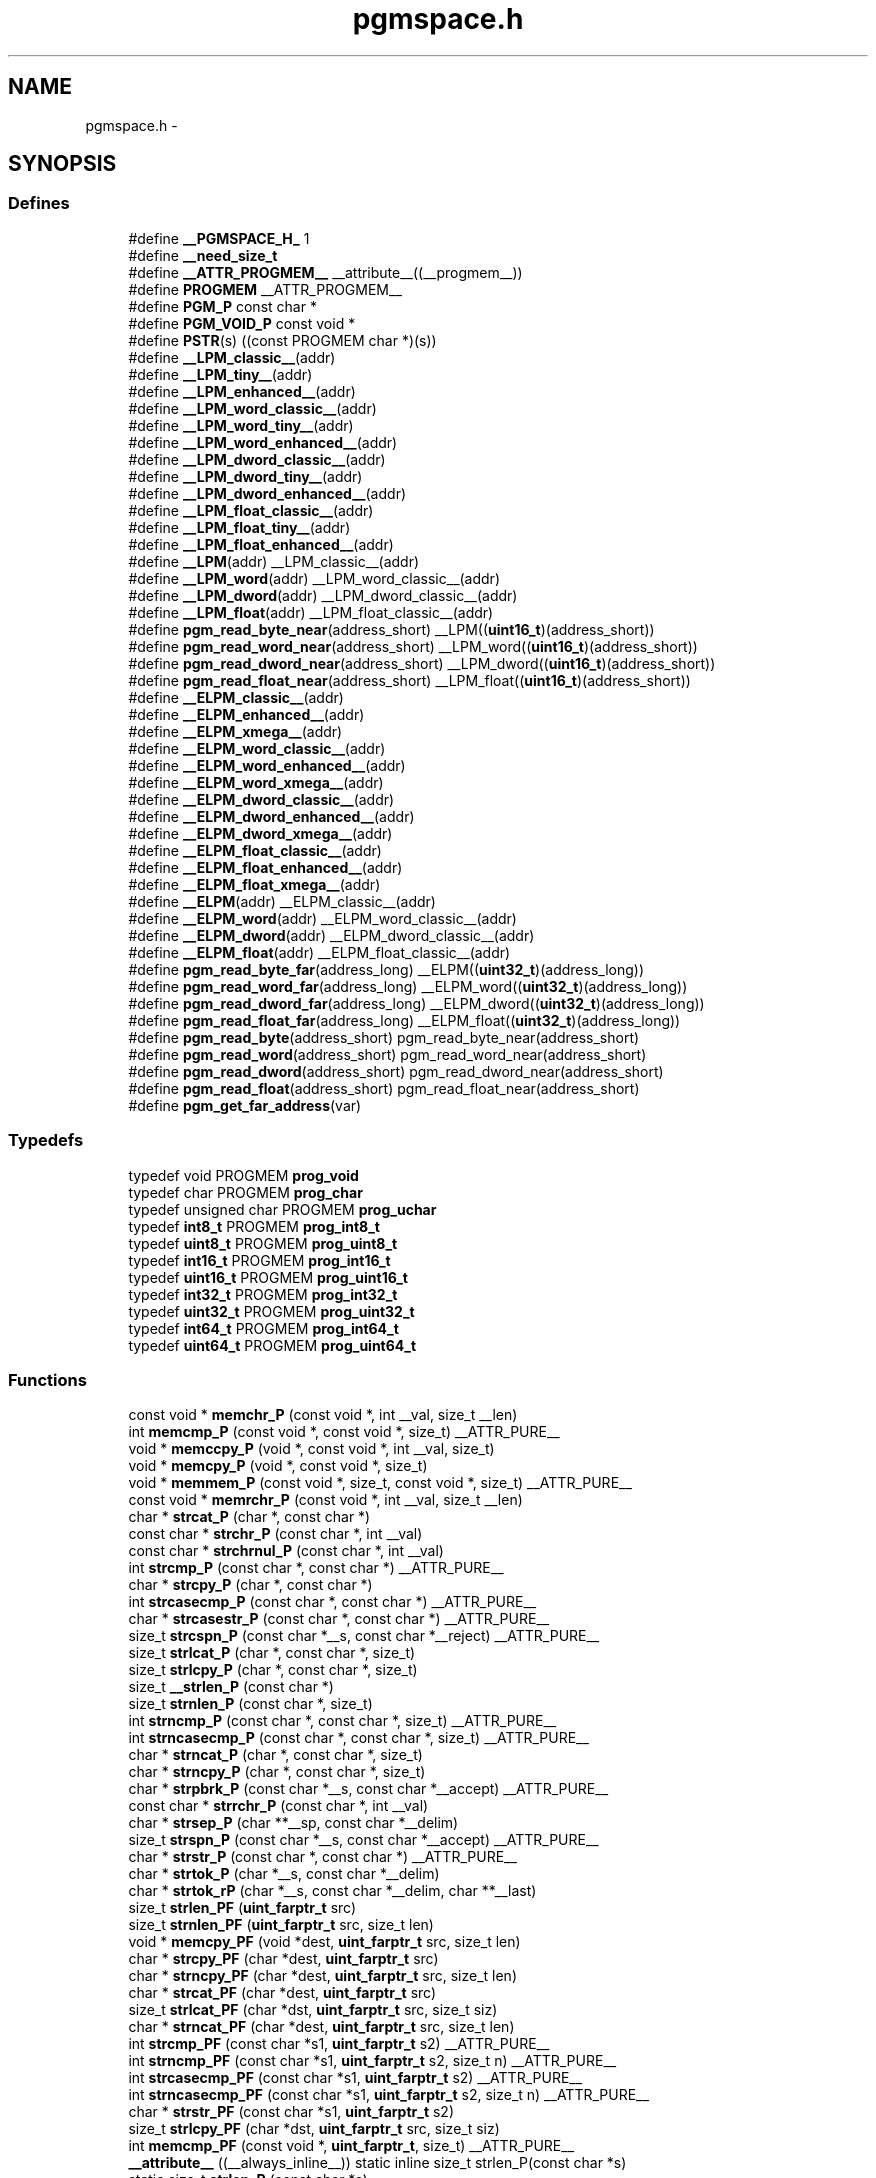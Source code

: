 .TH "pgmspace.h" 3 "10 Apr 2013" "Version 1.8.0" "avr-libc" \" -*- nroff -*-
.ad l
.nh
.SH NAME
pgmspace.h \- 
.SH SYNOPSIS
.br
.PP
.SS "Defines"

.in +1c
.ti -1c
.RI "#define \fB__PGMSPACE_H_\fP   1"
.br
.ti -1c
.RI "#define \fB__need_size_t\fP"
.br
.ti -1c
.RI "#define \fB__ATTR_PROGMEM__\fP   __attribute__((__progmem__))"
.br
.ti -1c
.RI "#define \fBPROGMEM\fP   __ATTR_PROGMEM__"
.br
.ti -1c
.RI "#define \fBPGM_P\fP   const char *"
.br
.ti -1c
.RI "#define \fBPGM_VOID_P\fP   const void *"
.br
.ti -1c
.RI "#define \fBPSTR\fP(s)   ((const PROGMEM char *)(s))"
.br
.ti -1c
.RI "#define \fB__LPM_classic__\fP(addr)"
.br
.ti -1c
.RI "#define \fB__LPM_tiny__\fP(addr)"
.br
.ti -1c
.RI "#define \fB__LPM_enhanced__\fP(addr)"
.br
.ti -1c
.RI "#define \fB__LPM_word_classic__\fP(addr)"
.br
.ti -1c
.RI "#define \fB__LPM_word_tiny__\fP(addr)"
.br
.ti -1c
.RI "#define \fB__LPM_word_enhanced__\fP(addr)"
.br
.ti -1c
.RI "#define \fB__LPM_dword_classic__\fP(addr)"
.br
.ti -1c
.RI "#define \fB__LPM_dword_tiny__\fP(addr)"
.br
.ti -1c
.RI "#define \fB__LPM_dword_enhanced__\fP(addr)"
.br
.ti -1c
.RI "#define \fB__LPM_float_classic__\fP(addr)"
.br
.ti -1c
.RI "#define \fB__LPM_float_tiny__\fP(addr)"
.br
.ti -1c
.RI "#define \fB__LPM_float_enhanced__\fP(addr)"
.br
.ti -1c
.RI "#define \fB__LPM\fP(addr)   __LPM_classic__(addr)"
.br
.ti -1c
.RI "#define \fB__LPM_word\fP(addr)   __LPM_word_classic__(addr)"
.br
.ti -1c
.RI "#define \fB__LPM_dword\fP(addr)   __LPM_dword_classic__(addr)"
.br
.ti -1c
.RI "#define \fB__LPM_float\fP(addr)   __LPM_float_classic__(addr)"
.br
.ti -1c
.RI "#define \fBpgm_read_byte_near\fP(address_short)   __LPM((\fBuint16_t\fP)(address_short))"
.br
.ti -1c
.RI "#define \fBpgm_read_word_near\fP(address_short)   __LPM_word((\fBuint16_t\fP)(address_short))"
.br
.ti -1c
.RI "#define \fBpgm_read_dword_near\fP(address_short)   __LPM_dword((\fBuint16_t\fP)(address_short))"
.br
.ti -1c
.RI "#define \fBpgm_read_float_near\fP(address_short)   __LPM_float((\fBuint16_t\fP)(address_short))"
.br
.ti -1c
.RI "#define \fB__ELPM_classic__\fP(addr)"
.br
.ti -1c
.RI "#define \fB__ELPM_enhanced__\fP(addr)"
.br
.ti -1c
.RI "#define \fB__ELPM_xmega__\fP(addr)"
.br
.ti -1c
.RI "#define \fB__ELPM_word_classic__\fP(addr)"
.br
.ti -1c
.RI "#define \fB__ELPM_word_enhanced__\fP(addr)"
.br
.ti -1c
.RI "#define \fB__ELPM_word_xmega__\fP(addr)"
.br
.ti -1c
.RI "#define \fB__ELPM_dword_classic__\fP(addr)"
.br
.ti -1c
.RI "#define \fB__ELPM_dword_enhanced__\fP(addr)"
.br
.ti -1c
.RI "#define \fB__ELPM_dword_xmega__\fP(addr)"
.br
.ti -1c
.RI "#define \fB__ELPM_float_classic__\fP(addr)"
.br
.ti -1c
.RI "#define \fB__ELPM_float_enhanced__\fP(addr)"
.br
.ti -1c
.RI "#define \fB__ELPM_float_xmega__\fP(addr)"
.br
.ti -1c
.RI "#define \fB__ELPM\fP(addr)   __ELPM_classic__(addr)"
.br
.ti -1c
.RI "#define \fB__ELPM_word\fP(addr)   __ELPM_word_classic__(addr)"
.br
.ti -1c
.RI "#define \fB__ELPM_dword\fP(addr)   __ELPM_dword_classic__(addr)"
.br
.ti -1c
.RI "#define \fB__ELPM_float\fP(addr)   __ELPM_float_classic__(addr)"
.br
.ti -1c
.RI "#define \fBpgm_read_byte_far\fP(address_long)   __ELPM((\fBuint32_t\fP)(address_long))"
.br
.ti -1c
.RI "#define \fBpgm_read_word_far\fP(address_long)   __ELPM_word((\fBuint32_t\fP)(address_long))"
.br
.ti -1c
.RI "#define \fBpgm_read_dword_far\fP(address_long)   __ELPM_dword((\fBuint32_t\fP)(address_long))"
.br
.ti -1c
.RI "#define \fBpgm_read_float_far\fP(address_long)   __ELPM_float((\fBuint32_t\fP)(address_long))"
.br
.ti -1c
.RI "#define \fBpgm_read_byte\fP(address_short)   pgm_read_byte_near(address_short)"
.br
.ti -1c
.RI "#define \fBpgm_read_word\fP(address_short)   pgm_read_word_near(address_short)"
.br
.ti -1c
.RI "#define \fBpgm_read_dword\fP(address_short)   pgm_read_dword_near(address_short)"
.br
.ti -1c
.RI "#define \fBpgm_read_float\fP(address_short)   pgm_read_float_near(address_short)"
.br
.ti -1c
.RI "#define \fBpgm_get_far_address\fP(var)"
.br
.in -1c
.SS "Typedefs"

.in +1c
.ti -1c
.RI "typedef void PROGMEM \fBprog_void\fP"
.br
.ti -1c
.RI "typedef char PROGMEM \fBprog_char\fP"
.br
.ti -1c
.RI "typedef unsigned char PROGMEM \fBprog_uchar\fP"
.br
.ti -1c
.RI "typedef \fBint8_t\fP PROGMEM \fBprog_int8_t\fP"
.br
.ti -1c
.RI "typedef \fBuint8_t\fP PROGMEM \fBprog_uint8_t\fP"
.br
.ti -1c
.RI "typedef \fBint16_t\fP PROGMEM \fBprog_int16_t\fP"
.br
.ti -1c
.RI "typedef \fBuint16_t\fP PROGMEM \fBprog_uint16_t\fP"
.br
.ti -1c
.RI "typedef \fBint32_t\fP PROGMEM \fBprog_int32_t\fP"
.br
.ti -1c
.RI "typedef \fBuint32_t\fP PROGMEM \fBprog_uint32_t\fP"
.br
.ti -1c
.RI "typedef \fBint64_t\fP PROGMEM \fBprog_int64_t\fP"
.br
.ti -1c
.RI "typedef \fBuint64_t\fP PROGMEM \fBprog_uint64_t\fP"
.br
.in -1c
.SS "Functions"

.in +1c
.ti -1c
.RI "const void * \fBmemchr_P\fP (const void *, int __val, size_t __len)"
.br
.ti -1c
.RI "int \fBmemcmp_P\fP (const void *, const void *, size_t) __ATTR_PURE__"
.br
.ti -1c
.RI "void * \fBmemccpy_P\fP (void *, const void *, int __val, size_t)"
.br
.ti -1c
.RI "void * \fBmemcpy_P\fP (void *, const void *, size_t)"
.br
.ti -1c
.RI "void * \fBmemmem_P\fP (const void *, size_t, const void *, size_t) __ATTR_PURE__"
.br
.ti -1c
.RI "const void * \fBmemrchr_P\fP (const void *, int __val, size_t __len)"
.br
.ti -1c
.RI "char * \fBstrcat_P\fP (char *, const char *)"
.br
.ti -1c
.RI "const char * \fBstrchr_P\fP (const char *, int __val)"
.br
.ti -1c
.RI "const char * \fBstrchrnul_P\fP (const char *, int __val)"
.br
.ti -1c
.RI "int \fBstrcmp_P\fP (const char *, const char *) __ATTR_PURE__"
.br
.ti -1c
.RI "char * \fBstrcpy_P\fP (char *, const char *)"
.br
.ti -1c
.RI "int \fBstrcasecmp_P\fP (const char *, const char *) __ATTR_PURE__"
.br
.ti -1c
.RI "char * \fBstrcasestr_P\fP (const char *, const char *) __ATTR_PURE__"
.br
.ti -1c
.RI "size_t \fBstrcspn_P\fP (const char *__s, const char *__reject) __ATTR_PURE__"
.br
.ti -1c
.RI "size_t \fBstrlcat_P\fP (char *, const char *, size_t)"
.br
.ti -1c
.RI "size_t \fBstrlcpy_P\fP (char *, const char *, size_t)"
.br
.ti -1c
.RI "size_t \fB__strlen_P\fP (const char *)"
.br
.ti -1c
.RI "size_t \fBstrnlen_P\fP (const char *, size_t)"
.br
.ti -1c
.RI "int \fBstrncmp_P\fP (const char *, const char *, size_t) __ATTR_PURE__"
.br
.ti -1c
.RI "int \fBstrncasecmp_P\fP (const char *, const char *, size_t) __ATTR_PURE__"
.br
.ti -1c
.RI "char * \fBstrncat_P\fP (char *, const char *, size_t)"
.br
.ti -1c
.RI "char * \fBstrncpy_P\fP (char *, const char *, size_t)"
.br
.ti -1c
.RI "char * \fBstrpbrk_P\fP (const char *__s, const char *__accept) __ATTR_PURE__"
.br
.ti -1c
.RI "const char * \fBstrrchr_P\fP (const char *, int __val)"
.br
.ti -1c
.RI "char * \fBstrsep_P\fP (char **__sp, const char *__delim)"
.br
.ti -1c
.RI "size_t \fBstrspn_P\fP (const char *__s, const char *__accept) __ATTR_PURE__"
.br
.ti -1c
.RI "char * \fBstrstr_P\fP (const char *, const char *) __ATTR_PURE__"
.br
.ti -1c
.RI "char * \fBstrtok_P\fP (char *__s, const char *__delim)"
.br
.ti -1c
.RI "char * \fBstrtok_rP\fP (char *__s, const char *__delim, char **__last)"
.br
.ti -1c
.RI "size_t \fBstrlen_PF\fP (\fBuint_farptr_t\fP src)"
.br
.ti -1c
.RI "size_t \fBstrnlen_PF\fP (\fBuint_farptr_t\fP src, size_t len)"
.br
.ti -1c
.RI "void * \fBmemcpy_PF\fP (void *dest, \fBuint_farptr_t\fP src, size_t len)"
.br
.ti -1c
.RI "char * \fBstrcpy_PF\fP (char *dest, \fBuint_farptr_t\fP src)"
.br
.ti -1c
.RI "char * \fBstrncpy_PF\fP (char *dest, \fBuint_farptr_t\fP src, size_t len)"
.br
.ti -1c
.RI "char * \fBstrcat_PF\fP (char *dest, \fBuint_farptr_t\fP src)"
.br
.ti -1c
.RI "size_t \fBstrlcat_PF\fP (char *dst, \fBuint_farptr_t\fP src, size_t siz)"
.br
.ti -1c
.RI "char * \fBstrncat_PF\fP (char *dest, \fBuint_farptr_t\fP src, size_t len)"
.br
.ti -1c
.RI "int \fBstrcmp_PF\fP (const char *s1, \fBuint_farptr_t\fP s2) __ATTR_PURE__"
.br
.ti -1c
.RI "int \fBstrncmp_PF\fP (const char *s1, \fBuint_farptr_t\fP s2, size_t n) __ATTR_PURE__"
.br
.ti -1c
.RI "int \fBstrcasecmp_PF\fP (const char *s1, \fBuint_farptr_t\fP s2) __ATTR_PURE__"
.br
.ti -1c
.RI "int \fBstrncasecmp_PF\fP (const char *s1, \fBuint_farptr_t\fP s2, size_t n) __ATTR_PURE__"
.br
.ti -1c
.RI "char * \fBstrstr_PF\fP (const char *s1, \fBuint_farptr_t\fP s2)"
.br
.ti -1c
.RI "size_t \fBstrlcpy_PF\fP (char *dst, \fBuint_farptr_t\fP src, size_t siz)"
.br
.ti -1c
.RI "int \fBmemcmp_PF\fP (const void *, \fBuint_farptr_t\fP, size_t) __ATTR_PURE__"
.br
.ti -1c
.RI "\fB__attribute__\fP ((__always_inline__)) static inline size_t strlen_P(const char *s)"
.br
.ti -1c
.RI "static size_t \fBstrlen_P\fP (const char *s)"
.br
.in -1c
.SH "Detailed Description"
.PP 

.SH "Define Documentation"
.PP 
.SS "#define __ELPM_classic__(addr)"\fBValue:\fP
.PP
.nf
(__extension__({                    \
    uint32_t __addr32 = (uint32_t)(addr); \
    uint8_t __result;               \
    __asm__                         \
    (                               \
        'out %2, %C1' '\n\t'        \
        'mov r31, %B1' '\n\t'       \
        'mov r30, %A1' '\n\t'       \
        'elpm' '\n\t'               \
        'mov %0, r0' '\n\t'         \
        : '=r' (__result)           \
        : 'r' (__addr32),           \
          'I' (_SFR_IO_ADDR(RAMPZ)) \
        : 'r0', 'r30', 'r31'        \
    );                              \
    __result;                       \
}))
.fi
.SS "#define __ELPM_dword_enhanced__(addr)"\fBValue:\fP
.PP
.nf
(__extension__({                          \
    uint32_t __addr32 = (uint32_t)(addr); \
    uint32_t __result;                    \
    __asm__                               \
    (                                     \
        'out %2, %C1'   '\n\t'            \
        'movw r30, %1'  '\n\t'            \
        'elpm %A0, Z+'  '\n\t'            \
        'elpm %B0, Z+'  '\n\t'            \
        'elpm %C0, Z+'  '\n\t'            \
        'elpm %D0, Z'   '\n\t'            \
        : '=r' (__result)                 \
        : 'r' (__addr32),                 \
          'I' (_SFR_IO_ADDR(RAMPZ))       \
        : 'r30', 'r31'                    \
    );                                    \
    __result;                             \
}))
.fi
.SS "#define __ELPM_dword_xmega__(addr)"\fBValue:\fP
.PP
.nf
(__extension__({                          \
    uint32_t __addr32 = (uint32_t)(addr); \
    uint32_t __result;                    \
    __asm__                               \
    (                                     \
        'in __tmp_reg__, %2' '\n\t'       \
        'out %2, %C1'   '\n\t'            \
        'movw r30, %1'  '\n\t'            \
        'elpm %A0, Z+'  '\n\t'            \
        'elpm %B0, Z+'  '\n\t'            \
        'elpm %C0, Z+'  '\n\t'            \
        'elpm %D0, Z'   '\n\t'            \
        'out %2, __tmp_reg__'             \
        : '=r' (__result)                 \
        : 'r' (__addr32),                 \
          'I' (_SFR_IO_ADDR(RAMPZ))       \
        : 'r30', 'r31'                    \
    );                                    \
    __result;                             \
}))
.fi
.SS "#define __ELPM_enhanced__(addr)"\fBValue:\fP
.PP
.nf
(__extension__({                    \
    uint32_t __addr32 = (uint32_t)(addr); \
    uint8_t __result;               \
    __asm__                         \
    (                               \
        'out %2, %C1' '\n\t'        \
        'movw r30, %1' '\n\t'       \
        'elpm %0, Z+' '\n\t'        \
        : '=r' (__result)           \
        : 'r' (__addr32),           \
          'I' (_SFR_IO_ADDR(RAMPZ)) \
        : 'r30', 'r31'              \
    );                              \
    __result;                       \
}))
.fi
.SS "#define __ELPM_float_enhanced__(addr)"\fBValue:\fP
.PP
.nf
(__extension__({                          \
    uint32_t __addr32 = (uint32_t)(addr); \
    float __result;                       \
    __asm__                               \
    (                                     \
        'out %2, %C1'   '\n\t'            \
        'movw r30, %1'  '\n\t'            \
        'elpm %A0, Z+'  '\n\t'            \
        'elpm %B0, Z+'  '\n\t'            \
        'elpm %C0, Z+'  '\n\t'            \
        'elpm %D0, Z'   '\n\t'            \
        : '=r' (__result)                 \
        : 'r' (__addr32),                 \
          'I' (_SFR_IO_ADDR(RAMPZ))       \
        : 'r30', 'r31'                    \
    );                                    \
    __result;                             \
}))
.fi
.SS "#define __ELPM_float_xmega__(addr)"\fBValue:\fP
.PP
.nf
(__extension__({                          \
    uint32_t __addr32 = (uint32_t)(addr); \
    float __result;                       \
    __asm__                               \
    (                                     \
        'in __tmp_reg__, %2' '\n\t'       \
        'out %2, %C1'   '\n\t'            \
        'movw r30, %1'  '\n\t'            \
        'elpm %A0, Z+'  '\n\t'            \
        'elpm %B0, Z+'  '\n\t'            \
        'elpm %C0, Z+'  '\n\t'            \
        'elpm %D0, Z'   '\n\t'            \
        'out %2, __tmp_reg__'             \
        : '=r' (__result)                 \
        : 'r' (__addr32),                 \
          'I' (_SFR_IO_ADDR(RAMPZ))       \
        : 'r30', 'r31'                    \
    );                                    \
    __result;                             \
}))
.fi
.SS "#define __ELPM_word_classic__(addr)"\fBValue:\fP
.PP
.nf
(__extension__({                        \
    uint32_t __addr32 = (uint32_t)(addr); \
    uint16_t __result;                  \
    __asm__                             \
    (                                   \
        'out %2, %C1'   '\n\t'          \
        'mov r31, %B1'  '\n\t'          \
        'mov r30, %A1'  '\n\t'          \
        'elpm'          '\n\t'          \
        'mov %A0, r0'   '\n\t'          \
        'in r0, %2'     '\n\t'          \
        'adiw r30, 1'   '\n\t'          \
        'adc r0, __zero_reg__' '\n\t'   \
        'out %2, r0'    '\n\t'          \
        'elpm'          '\n\t'          \
        'mov %B0, r0'   '\n\t'          \
        : '=r' (__result)               \
        : 'r' (__addr32),               \
          'I' (_SFR_IO_ADDR(RAMPZ))     \
        : 'r0', 'r30', 'r31'            \
    );                                  \
    __result;                           \
}))
.fi
.SS "#define __ELPM_word_enhanced__(addr)"\fBValue:\fP
.PP
.nf
(__extension__({                        \
    uint32_t __addr32 = (uint32_t)(addr); \
    uint16_t __result;                  \
    __asm__                             \
    (                                   \
        'out %2, %C1'   '\n\t'          \
        'movw r30, %1'  '\n\t'          \
        'elpm %A0, Z+'  '\n\t'          \
        'elpm %B0, Z'   '\n\t'          \
        : '=r' (__result)               \
        : 'r' (__addr32),               \
          'I' (_SFR_IO_ADDR(RAMPZ))     \
        : 'r30', 'r31'                  \
    );                                  \
    __result;                           \
}))
.fi
.SS "#define __ELPM_word_xmega__(addr)"\fBValue:\fP
.PP
.nf
(__extension__({                        \
    uint32_t __addr32 = (uint32_t)(addr); \
    uint16_t __result;                  \
    __asm__                             \
    (                                   \
        'in __tmp_reg__, %2' '\n\t'     \
        'out %2, %C1'   '\n\t'          \
        'movw r30, %1'  '\n\t'          \
        'elpm %A0, Z+'  '\n\t'          \
        'elpm %B0, Z'   '\n\t'          \
        'out %2, __tmp_reg__'           \
        : '=r' (__result)               \
        : 'r' (__addr32),               \
          'I' (_SFR_IO_ADDR(RAMPZ))     \
        : 'r30', 'r31'                  \
    );                                  \
    __result;                           \
}))
.fi
.SS "#define __ELPM_xmega__(addr)"\fBValue:\fP
.PP
.nf
(__extension__({                    \
    uint32_t __addr32 = (uint32_t)(addr); \
    uint8_t __result;               \
    __asm__                         \
    (                               \
        'in __tmp_reg__, %2' '\n\t' \
        'out %2, %C1' '\n\t'        \
        'movw r30, %1' '\n\t'       \
        'elpm %0, Z+' '\n\t'        \
        'out %2, __tmp_reg__'       \
        : '=r' (__result)           \
        : 'r' (__addr32),           \
          'I' (_SFR_IO_ADDR(RAMPZ)) \
        : 'r30', 'r31'              \
    );                              \
    __result;                       \
}))
.fi
.SS "#define __LPM_classic__(addr)"\fBValue:\fP
.PP
.nf
(__extension__({                \
    uint16_t __addr16 = (uint16_t)(addr); \
    uint8_t __result;           \
    __asm__                     \
    (                           \
        'lpm' '\n\t'            \
        'mov %0, r0' '\n\t'     \
        : '=r' (__result)       \
        : 'z' (__addr16)        \
        : 'r0'                  \
    );                          \
    __result;                   \
}))
.fi
.SS "#define __LPM_dword_classic__(addr)"\fBValue:\fP
.PP
.nf
(__extension__({                            \
    uint16_t __addr16 = (uint16_t)(addr);   \
    uint32_t __result;                      \
    __asm__                                 \
    (                                       \
        'lpm'           '\n\t'              \
        'mov %A0, r0'   '\n\t'              \
        'adiw r30, 1'   '\n\t'              \
        'lpm'           '\n\t'              \
        'mov %B0, r0'   '\n\t'              \
        'adiw r30, 1'   '\n\t'              \
        'lpm'           '\n\t'              \
        'mov %C0, r0'   '\n\t'              \
        'adiw r30, 1'   '\n\t'              \
        'lpm'           '\n\t'              \
        'mov %D0, r0'   '\n\t'              \
        : '=r' (__result), '=z' (__addr16)  \
        : '1' (__addr16)                    \
        : 'r0'                              \
    );                                      \
    __result;                               \
}))
.fi
.SS "#define __LPM_dword_enhanced__(addr)"\fBValue:\fP
.PP
.nf
(__extension__({                            \
    uint16_t __addr16 = (uint16_t)(addr);   \
    uint32_t __result;                      \
    __asm__                                 \
    (                                       \
        'lpm %A0, Z+'   '\n\t'              \
        'lpm %B0, Z+'   '\n\t'              \
        'lpm %C0, Z+'   '\n\t'              \
        'lpm %D0, Z'    '\n\t'              \
        : '=r' (__result), '=z' (__addr16)  \
        : '1' (__addr16)                    \
    );                                      \
    __result;                               \
}))
.fi
.SS "#define __LPM_dword_tiny__(addr)"\fBValue:\fP
.PP
.nf
(__extension__({                            \
    uint16_t __addr16 = (uint16_t)(addr) + __AVR_TINY_PM_BASE_ADDRESS__; \
    uint32_t __result;                      \
    __asm__                                 \
    (                                       \
        'ld %A0, z+'    '\n\t'              \
        'ld %B0, z+'    '\n\t'              \
        'ld %C0, z+'    '\n\t'              \
        'ld %D0, z'     '\n\t'              \
        : '=r' (__result), '=z' (__addr16)  \
        : '1' (__addr16)                    \
    );                                      \
    __result;                               \
}))
.fi
.SS "#define __LPM_enhanced__(addr)"\fBValue:\fP
.PP
.nf
(__extension__({                \
    uint16_t __addr16 = (uint16_t)(addr); \
    uint8_t __result;           \
    __asm__                     \
    (                           \
        'lpm %0, Z' '\n\t'      \
        : '=r' (__result)       \
        : 'z' (__addr16)        \
    );                          \
    __result;                   \
}))
.fi
.SS "#define __LPM_float_classic__(addr)"\fBValue:\fP
.PP
.nf
(__extension__({                            \
    uint16_t __addr16 = (uint16_t)(addr);   \
    float __result;                         \
    __asm__                                 \
    (                                       \
        'lpm'           '\n\t'              \
        'mov %A0, r0'   '\n\t'              \
        'adiw r30, 1'   '\n\t'              \
        'lpm'           '\n\t'              \
        'mov %B0, r0'   '\n\t'              \
        'adiw r30, 1'   '\n\t'              \
        'lpm'           '\n\t'              \
        'mov %C0, r0'   '\n\t'              \
        'adiw r30, 1'   '\n\t'              \
        'lpm'           '\n\t'              \
        'mov %D0, r0'   '\n\t'              \
        : '=r' (__result), '=z' (__addr16)  \
        : '1' (__addr16)                    \
        : 'r0'                              \
    );                                      \
    __result;                               \
}))
.fi
.SS "#define __LPM_float_enhanced__(addr)"\fBValue:\fP
.PP
.nf
(__extension__({                            \
    uint16_t __addr16 = (uint16_t)(addr);   \
    float __result;                         \
    __asm__                                 \
    (                                       \
        'lpm %A0, Z+'   '\n\t'              \
        'lpm %B0, Z+'   '\n\t'              \
        'lpm %C0, Z+'   '\n\t'              \
        'lpm %D0, Z'    '\n\t'              \
        : '=r' (__result), '=z' (__addr16)  \
        : '1' (__addr16)                    \
    );                                      \
    __result;                               \
}))
.fi
.SS "#define __LPM_float_tiny__(addr)"\fBValue:\fP
.PP
.nf
(__extension__({                            \
    uint16_t __addr16 = (uint16_t)(addr) + __AVR_TINY_PM_BASE_ADDRESS__; \
    float __result;                         \
    __asm__                                 \
    (                                       \
        'ld %A0, z+'   '\n\t'               \
        'ld %B0, z+'   '\n\t'               \
        'ld %C0, z+'   '\n\t'               \
        'ld %D0, z'    '\n\t'               \
        : '=r' (__result), '=z' (__addr16)  \
        : '1' (__addr16)                    \
    );                                      \
    __result;                               \
}))
.fi
.SS "#define __LPM_tiny__(addr)"\fBValue:\fP
.PP
.nf
(__extension__({                \
    uint16_t __addr16 = (uint16_t)(addr) + __AVR_TINY_PM_BASE_ADDRESS__; \
    uint8_t __result;           \
    __asm__                     \
    (                           \
        'ld %0, z' '\n\t'       \
        : '=r' (__result)       \
        : 'z' (__addr16)        \
    );                          \
    __result;                   \
}))
.fi
.SS "#define __LPM_word_classic__(addr)"\fBValue:\fP
.PP
.nf
(__extension__({                            \
    uint16_t __addr16 = (uint16_t)(addr);   \
    uint16_t __result;                      \
    __asm__                                 \
    (                                       \
        'lpm'           '\n\t'              \
        'mov %A0, r0'   '\n\t'              \
        'adiw r30, 1'   '\n\t'              \
        'lpm'           '\n\t'              \
        'mov %B0, r0'   '\n\t'              \
        : '=r' (__result), '=z' (__addr16)  \
        : '1' (__addr16)                    \
        : 'r0'                              \
    );                                      \
    __result;                               \
}))
.fi
.SS "#define __LPM_word_enhanced__(addr)"\fBValue:\fP
.PP
.nf
(__extension__({                            \
    uint16_t __addr16 = (uint16_t)(addr);   \
    uint16_t __result;                      \
    __asm__                                 \
    (                                       \
        'lpm %A0, Z+'   '\n\t'              \
        'lpm %B0, Z'    '\n\t'              \
        : '=r' (__result), '=z' (__addr16)  \
        : '1' (__addr16)                    \
    );                                      \
    __result;                               \
}))
.fi
.SS "#define __LPM_word_tiny__(addr)"\fBValue:\fP
.PP
.nf
(__extension__({                            \
    uint16_t __addr16 = (uint16_t)(addr) + __AVR_TINY_PM_BASE_ADDRESS__; \
    uint16_t __result;                      \
    __asm__                                 \
    (                                       \
        'ld %A0, z+'     '\n\t'             \
        'ld %B0, z'      '\n\t'             \
        : '=r' (__result), '=z' (__addr16)  \
        : '1' (__addr16)                    \
    );                                      \
    __result;                               \
}))
.fi
.SS "#define pgm_get_far_address(var)"\fBValue:\fP
.PP
.nf
({                                                    \
        uint_farptr_t tmp;                                \
                                                      \
        __asm__ __volatile__(                             \
                                                      \
                        'ldi    %A0, lo8(%1)'           '\n\t'    \
                        'ldi    %B0, hi8(%1)'           '\n\t'    \
                        'ldi    %C0, hh8(%1)'           '\n\t'    \
                        'clr    %D0'                    '\n\t'    \
                :                                             \
                        '=d' (tmp)                                \
                :                                             \
                        'p'  (&(var))                             \
        );                                                \
        tmp;                                              \
})
.fi
.SH "Author"
.PP 
Generated automatically by Doxygen for avr-libc from the source code.
